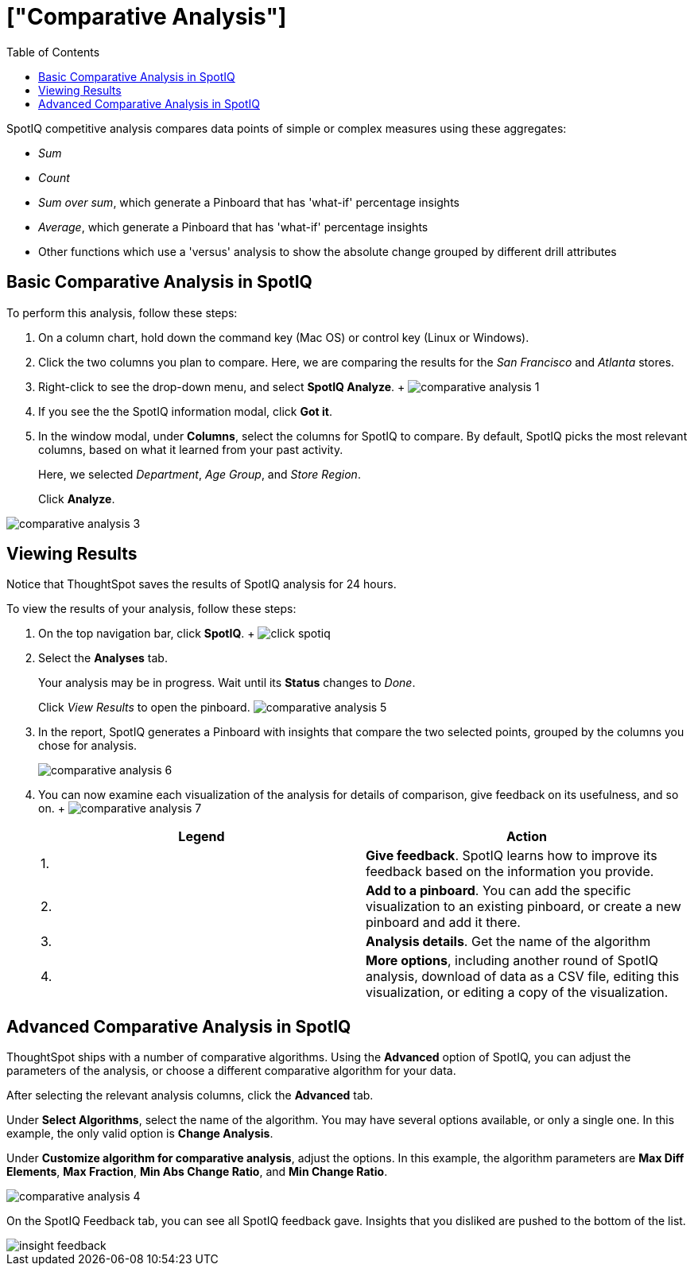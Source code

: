 = ["Comparative Analysis"]
:last_updated: 10/09/2019
:permalink: /:collection/:path.html
:sidebar: mydoc_sidebar
:summary: With SpotIQ competitive analysis, you can compare two data points for complex measures.
:toc: true

SpotIQ competitive analysis compares data points of simple or complex measures using these aggregates:

* _Sum_
* _Count_
* _Sum over sum_, which generate a Pinboard that has 'what-if' percentage insights
* _Average_, which generate a Pinboard that has 'what-if' percentage insights
* Other functions which use a 'versus' analysis to show the absolute change grouped by different drill attributes

[#basic-comparative-analysis]
== Basic Comparative Analysis in SpotIQ

To perform this analysis, follow these steps:

. On a column chart, hold down the command key (Mac OS) or control key (Linux or Windows).
. Click the two columns you plan to compare.
Here, we are comparing the results for the _San Francisco_ and _Atlanta_ stores.
. Right-click to see the drop-down menu, and select *SpotIQ Analyze*.
+ image:{{ site.baseurl }}/images/comparative-analysis-1.png[]
. If you see the the SpotIQ information modal, click *Got it*.
// ![]({{ site.baseurl }}/images/comparative-analysis-2.png "Got it")
. In the window modal, under *Columns*, select the columns for SpotIQ to compare.
By default, SpotIQ picks the most relevant columns, based on what it learned from your past activity.
+
Here, we selected _Department_, _Age Group_, and _Store Region_.
+
Click *Analyze*.

image::{{ site.baseurl }}/images/comparative-analysis-3.png[]

[#viewing-results]
== Viewing Results

Notice that ThoughtSpot saves the results of SpotIQ analysis for 24 hours.

To view the results of your analysis, follow these steps:

. On the top navigation bar, click *SpotIQ*.
+ image:{{ site.baseurl }}/images/click-spotiq.png[]
. Select the *Analyses* tab.
+
Your analysis may be in progress.
Wait until its *Status* changes to _Done_.
+
Click _View Results_ to open the pinboard.
image:{{ site.baseurl }}/images/comparative-analysis-5.png[]

. In the report, SpotIQ generates a Pinboard with insights that compare the two selected points, grouped by the columns you chose for analysis.
+
image::{{ site.baseurl }}/images/comparative-analysis-6.png[]

. You can now examine each visualization of the analysis for details of comparison, give feedback on its usefulness, and so on.
+   image:{{ site.baseurl }}/images/comparative-analysis-7.png[]
+
|===
| Legend | Action

| 1.
| *Give feedback*.
SpotIQ learns how to improve its feedback based on the information you provide.

| 2.
| *Add to a pinboard*.
You can add the specific visualization to an existing pinboard, or create a new pinboard and add it there.

| 3.
| *Analysis details*.
Get the name of the algorithm

| 4.
| *More options*, including another round of SpotIQ analysis, download of data as a CSV file, editing this visualization, or editing a copy of the visualization.
|===

[#advanced-comparative-analysis]
== Advanced Comparative Analysis in SpotIQ

ThoughtSpot ships with a number of comparative algorithms.
Using the *Advanced* option of SpotIQ, you can adjust the parameters of the analysis, or choose a different comparative algorithm for your data.

After selecting the relevant analysis columns, click the *Advanced* tab.

Under *Select Algorithms*, select the name of the algorithm.
You may have several options available, or only a single one.
In this example, the only valid option is *Change Analysis*.

Under *Customize algorithm for comparative analysis*, adjust the options.
In this example, the algorithm parameters are *Max Diff Elements*, *Max Fraction*, *Min Abs Change Ratio*, and *Min Change Ratio*.

image::{{ site.baseurl }}/images/comparative-analysis-4.png[]

On the SpotIQ Feedback tab, you can see all SpotIQ feedback gave.
Insights that you disliked are pushed to the bottom of the list.

image::{{ site.baseurl }}/images/insight-feedback.png[]
